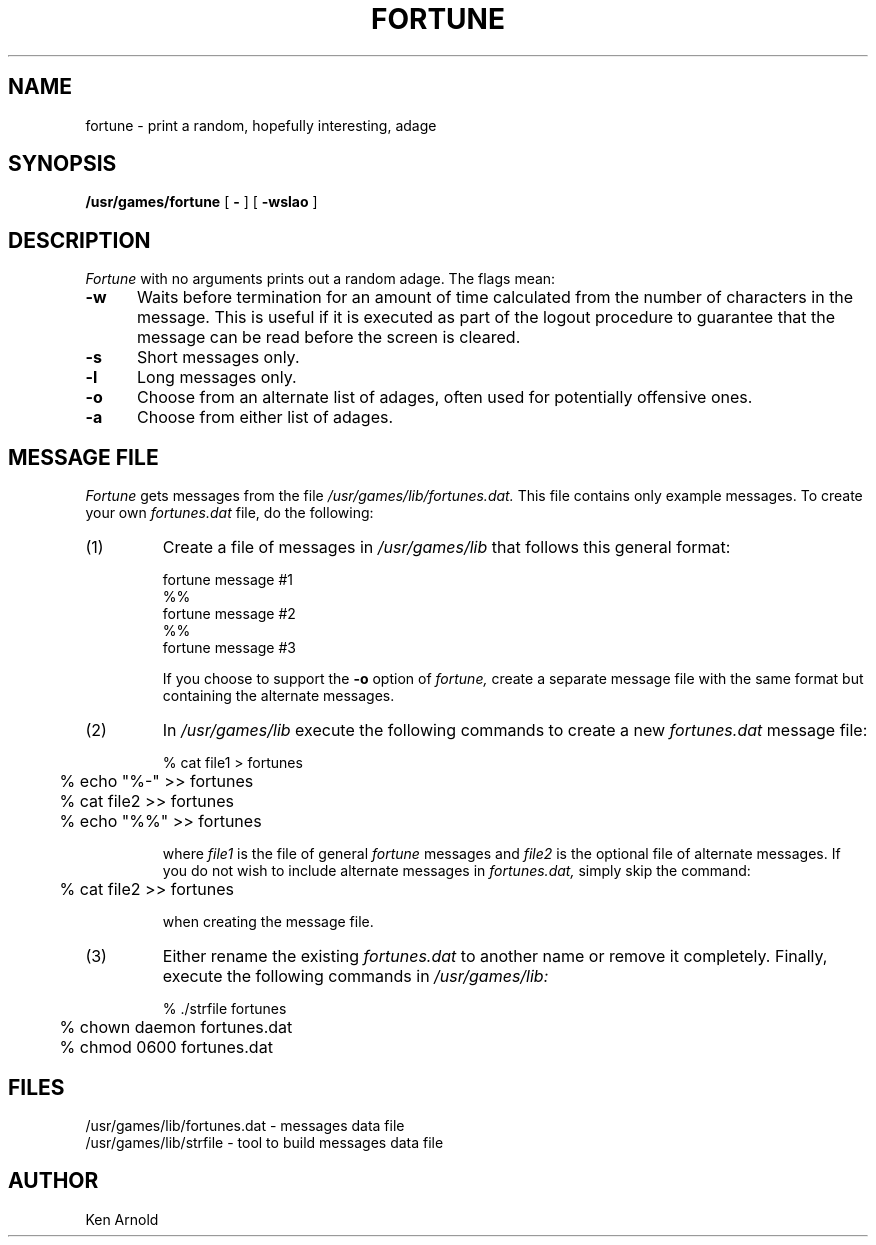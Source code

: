 .\" $Copyright:	$
.\" Copyright (c) 1984, 1985, 1986, 1987, 1988, 1989, 1990 
.\" Sequent Computer Systems, Inc.   All rights reserved.
.\"  
.\" This software is furnished under a license and may be used
.\" only in accordance with the terms of that license and with the
.\" inclusion of the above copyright notice.   This software may not
.\" be provided or otherwise made available to, or used by, any
.\" other person.  No title to or ownership of the software is
.\" hereby transferred.
...
.V= $Header: fortune.6 1.5 90/05/07 $
.TH FORTUNE 6 "\*(V)" "4BSD"
.SH NAME
fortune \- print a random, hopefully interesting, adage
.SH SYNOPSIS
.B /usr/games/fortune
[
.B \-
] [
.B \-wslao
]
..[ file ]
.SH DESCRIPTION
.I Fortune
with no arguments prints out a random adage. The flags mean:
.PP
.TP 5
.B \-w
Waits before termination
for an amount of time calculated from the number of characters in the message.
This is useful if it is executed as part of the logout procedure
to guarantee that the message can be read before the screen is cleared.
.TP 5
.B \-s
Short messages only.
.TP 5
.B \-l
Long messages only.
.TP
.B \-o
Choose from an alternate list of adages,
often used for potentially offensive ones.
.TP
.B \-a
Choose from either list of adages.
.SH MESSAGE FILE
.I Fortune 
gets messages from the file
.I /usr/games/lib/fortunes.dat.
This file contains only example messages.  To create
your own 
.I fortunes.dat
file, do the following:
.IP (1)
Create a file of messages in
.I /usr/games/lib
that follows this general format:
.nf

fortune message #1
%%
fortune message #2
%%
fortune message #3

.fi
If you choose to support the 
.B \-o
option of 
.I fortune,
create a separate message file with the same format but containing the
alternate messages.
.IP (2)
In 
.I /usr/games/lib
execute the following commands to create a new 
.I fortunes.dat
message file:
.nf

	% cat file1 > fortunes
	% echo "%-" >> fortunes
	% cat file2 >> fortunes
	% echo "%%" >> fortunes

.fi
where 
.I file1
is the file of general 
.I fortune
messages and
.I file2
is the optional file of alternate messages.
If you do not wish to include alternate messages in
.I fortunes.dat,
simply skip the command:
.nf

	% cat file2 >> fortunes

.fi	
when creating the message file.
.IP (3)
Either rename the existing
.I fortunes.dat
to another name or remove it completely.
Finally, execute the following commands in 
.I /usr/games/lib:
.nf

	% ./strfile fortunes
	% chown daemon fortunes.dat
	% chmod 0600 fortunes.dat

.fi
.SH FILES
/usr/games/lib/fortunes.dat - messages data file
.br
/usr/games/lib/strfile - tool to build messages data file
.SH AUTHOR
Ken Arnold
